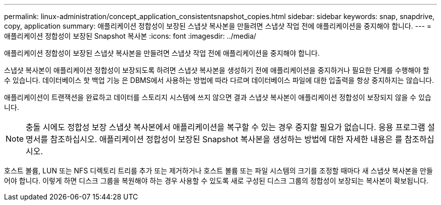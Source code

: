 ---
permalink: linux-administration/concept_application_consistentsnapshot_copies.html 
sidebar: sidebar 
keywords: snap, snapdrive, copy, application 
summary: 애플리케이션 정합성이 보장된 스냅샷 복사본을 만들려면 스냅샷 작업 전에 애플리케이션을 중지해야 합니다. 
---
= 애플리케이션 정합성이 보장된 Snapshot 복사본
:icons: font
:imagesdir: ../media/


[role="lead"]
애플리케이션 정합성이 보장된 스냅샷 복사본을 만들려면 스냅샷 작업 전에 애플리케이션을 중지해야 합니다.

스냅샷 복사본이 애플리케이션 정합성이 보장되도록 하려면 스냅샷 복사본을 생성하기 전에 애플리케이션을 중지하거나 필요한 단계를 수행해야 할 수 있습니다. 데이터베이스 핫 백업 기능 은 DBMS에서 사용하는 방법에 따라 다르며 데이터베이스 파일에 대한 입출력을 항상 중지하지는 않습니다.

애플리케이션이 트랜잭션을 완료하고 데이터를 스토리지 시스템에 쓰지 않으면 결과 스냅샷 복사본이 애플리케이션 정합성이 보장되지 않을 수 있습니다.


NOTE: 충돌 시에도 정합성 보장 스냅샷 복사본에서 애플리케이션을 복구할 수 있는 경우 중지할 필요가 없습니다. 응용 프로그램 설명서를 참조하십시오. 애플리케이션 정합성이 보장된 Snapshot 복사본을 생성하는 방법에 대한 자세한 내용은 를 참조하십시오.

호스트 볼륨, LUN 또는 NFS 디렉토리 트리를 추가 또는 제거하거나 호스트 볼륨 또는 파일 시스템의 크기를 조정할 때마다 새 스냅샷 복사본을 만들어야 합니다. 이렇게 하면 디스크 그룹을 복원해야 하는 경우 사용할 수 있도록 새로 구성된 디스크 그룹의 정합성이 보장되는 복사본이 확보됩니다.
